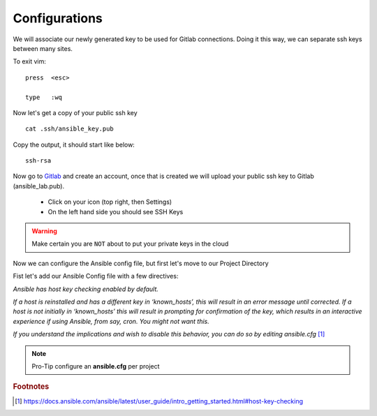 Configurations
===============

We will associate our newly generated key to be used for Gitlab connections.  Doing it this way, we can separate ssh keys between many sites.

.. code-block:: bash
   :caption: VIM editor

   vim .ssh/config

.. code-block:: bash
   :caption: ssh config file

    Host gitlab.com
      HostName gitlab.com
      IdentityFile ~/.ssh/ansible_key


To exit vim:

::

   press  <esc>

   type   :wq

Now let's get a copy of your public ssh key

::

    cat .ssh/ansible_key.pub 

Copy the output, it should start like below:

::

    ssh-rsa

Now go to `Gitlab <https://gitlab.com/users/sign_in>`_ and create an account, once that is created we will upload your public ssh key to Gitlab (ansible_lab.pub).

 * Click on your icon (top right, then Settings)
 * On the left hand side you should see SSH Keys
    
.. warning:: Make certain you are ``NOT`` about to put your private keys in the cloud

Now we can configure the Ansible config file, but first let's move to our Project Directory

.. code-block:: bash
   :caption: Change Directory

   cd ansible_lab

Fist let's add our Ansible Config file with a few directives:

*Ansible has host key checking enabled by default.*

*If a host is reinstalled and has a different key in ‘known_hosts’, this will result in an error message until corrected. If a host is not initially in ‘known_hosts’ this will result in prompting for confirmation of the key, which results in an interactive experience if using Ansible, from say, cron. You might not want this.*

*If you understand the implications and wish to disable this behavior, 
you can do so by editing* *ansible.cfg* [#]_

.. code-block:: bash
   :caption: VIM editor

   vim ansible.cfg

.. code-block:: bash 
   :linenos:
   :caption: ansible.cfg

    [defaults]
    host_key_checking = False
    inventory = inventory
    log_path = ansible.log
    #vault_password_file = .vault.key

.. note:: Pro-Tip configure an **ansible.cfg** per project



.. rubric:: Footnotes
.. [#] https://docs.ansible.com/ansible/latest/user_guide/intro_getting_started.html#host-key-checking